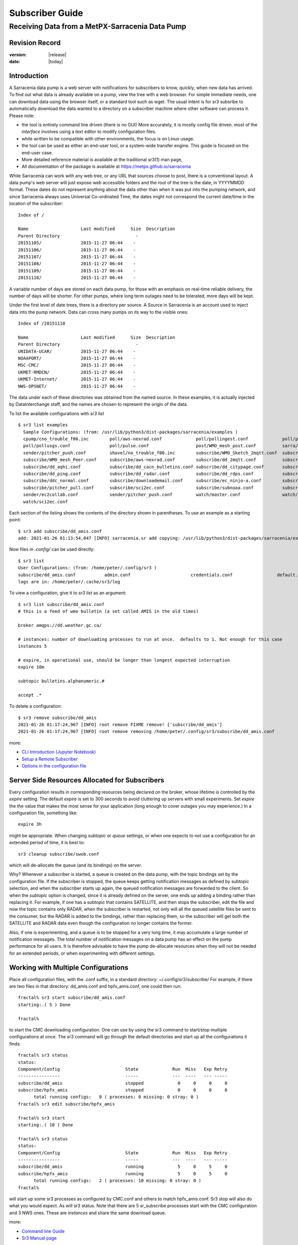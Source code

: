
==================
 Subscriber Guide
==================

------------------------------------------------
Receiving Data from a MetPX-Sarracenia Data Pump
------------------------------------------------


Revision Record
---------------


:version: |release|
:date: |today|


Introduction
------------

A Sarracenia data pump is a web server with notifications
for subscribers to know, quickly, when new data has arrived.  
To find out what data is already available on a pump, 
view the tree with a web browser.  
For simple immediate needs, one can download data using the 
browser itself, or a standard tool such as wget.
The usual intent is for sr3 subsribe to automatically 
download the data wanted to a directory on a subscriber
machine where other software can process it.  Please note:

- the tool is entirely command line driven (there is no GUI) More accurately, it is mostly config file driven.
  most of the *interface* involves using a text editor to modify configuration files.
- while written to be compatible with other environments, 
  the focus is on Linux usage. 
- the tool can be used as either an end-user tool, or a system-wide transfer engine.
  This guide is focused on the end-user case.  
- More detailed reference material is available at the 
  traditional sr3(1) man page,
- All documentation of the package is available 
  at https://metpx.github.io/sarracenia

While Sarracenia can work with any web tree, or any URL 
that sources choose to post, there is a conventional layout.
A data pump's web server will just expose web accessible folders
and the root of the tree is the date, in YYYYMMDD format.
These dates do not represent anything about the data other than 
when it was put into the pumping network, and since Sarracenia 
always uses Universal Co-ordinated Time, the dates might not correspond
the current date/time in the location of the subscriber::

  Index of /

  Name                    Last modified      Size  Description
  Parent Directory                             -   
  20151105/               2015-11-27 06:44    -   
  20151106/               2015-11-27 06:44    -   
  20151107/               2015-11-27 06:44    -   
  20151108/               2015-11-27 06:44    -   
  20151109/               2015-11-27 06:44    -   
  20151110/               2015-11-27 06:44    -  

A variable number of days are stored on each data pump, for those
with an emphasis on real-time reliable delivery, the number of days
will be shorter.  For other pumps, where long term outages need
to be tolerated, more days will be kept. 

Under the first level of date trees, there is a directory
per source. A Source in Sarracenia is an account used to inject
data into the pump network.  Data can cross many pumps on its
way to the visible ones::

  Index of /20151110
  
  Name                    Last modified      Size  Description
  Parent Directory                             -   
  UNIDATA-UCAR/           2015-11-27 06:44    -   
  NOAAPORT/               2015-11-27 06:44    -   
  MSC-CMC/                2015-11-27 06:44    -   
  UKMET-RMDCN/            2015-11-27 06:44    -   
  UKMET-Internet/         2015-11-27 06:44    -   
  NWS-OPSNET/             2015-11-27 06:44    -  
  
The data under each of these directories was obtained from the named
source. In these examples, it is actually injected by DataInterchange
staff, and the names are chosen to represent the origin of the data.

To list the available configurations with *sr3 list* ::

  $ sr3 list examples
    Sample Configurations: (from: /usr/lib/python3/dist-packages/sarracenia/examples )
    cpump/cno_trouble_f00.inc        poll/aws-nexrad.conf             poll/pollingest.conf             poll/pollnoaa.conf               poll/pollsoapshc.conf            
    poll/pollusgs.conf               poll/pulse.conf                  post/WMO_mesh_post.conf          sarra/wmo_mesh.conf              sender/ec2collab.conf            
    sender/pitcher_push.conf         shovel/no_trouble_f00.inc        subscribe/WMO_Sketch_2mqtt.conf  subscribe/WMO_Sketch_2v3.conf    subscribe/WMO_mesh_CMC.conf      
    subscribe/WMO_mesh_Peer.conf     subscribe/aws-nexrad.conf        subscribe/dd_2mqtt.conf          subscribe/dd_all.conf            subscribe/dd_amis.conf           
    subscribe/dd_aqhi.conf           subscribe/dd_cacn_bulletins.conf subscribe/dd_citypage.conf       subscribe/dd_cmml.conf           subscribe/dd_gdps.conf           
    subscribe/dd_ping.conf           subscribe/dd_radar.conf          subscribe/dd_rdps.conf           subscribe/dd_swob.conf           subscribe/ddc_cap-xml.conf       
    subscribe/ddc_normal.conf        subscribe/downloademail.conf     subscribe/ec_ninjo-a.conf        subscribe/hpfx_amis.conf         subscribe/local_sub.conf         
    subscribe/pitcher_pull.conf      subscribe/sci2ec.conf            subscribe/subnoaa.conf           subscribe/subsoapshc.conf        subscribe/subusgs.conf           
    sender/ec2collab.conf            sender/pitcher_push.conf         watch/master.conf                watch/pitcher_client.conf        watch/pitcher_server.conf        
    watch/sci2ec.conf


Each section of the listing shows the contents of the directory shown in parentheses.
To use an example as a starting point::

    $ sr3 add subscribe/dd_amis.conf
    add: 2021-01-26 01:13:54,047 [INFO] sarracenia.sr add copying: /usr/lib/python3/dist-packages/sarracenia/examples/subscribe/dd_amis.conf to /home/peter/.config/sr3/subscribe/dd_amis.conf 

Now files in `.config/` can be used directly::
 
    $ sr3 list
    User Configurations: (from: /home/peter/.config/sr3 )
    subscribe/dd_amis.conf           admin.conf                       credentials.conf                 default.conf                     
    logs are in: /home/peter/.cache/sr3/log


To view a configuration, give it to `sr3 list` as an argument:: 

    $ sr3 list subscribe/dd_amis.conf
    # this is a feed of wmo bulletin (a set called AMIS in the old times)
    
    broker amqps://dd.weather.gc.ca/
    
    # instances: number of downloading processes to run at once.  defaults to 1. Not enough for this case
    instances 5
    
    # expire, in operational use, should be longer than longest expected interruption
    expire 10m
    
    subtopic bulletins.alphanumeric.#
    
    accept .*


To delete a configuration::

    $ sr3 remove subscribe/dd_amis
    2021-01-26 01:17:24,967 [INFO] root remove FIXME remove! ['subscribe/dd_amis']
    2021-01-26 01:17:24,967 [INFO] root remove removing /home/peter/.config/sr3/subscribe/dd_amis.conf 

more:

* `CLI Introduction (Jupyter Notebook) <../Tutorials/1_CLI_introduction.html>`_
* `Setup a Remote Subscriber <../Tutorials/Setup_a_remote_subscriber.html>`_
* `Options in the configuration file <../Reference/sr3_options.7.rst>`_

Server Side Resources Allocated for Subscribers
-----------------------------------------------

Every configuration results in corresponding resources being declared on the broker,
whose lifetime is controlled by the *expire* setting. The default *expire* is set
to 300 seconds to avoid cluttering up servers with small experiments.  Set *expire*
the the value that makes the most sense for your application (long enough to cover
outages you may experience.) In a configuration file, something like::

  expire 3h

might be appropriate. When changing *subtopic* or *queue* settings, or when one 
expects to not use a configuration for an extended period of time, it is best to::

  sr3 cleanup subscribe/swob.conf

which will de-allocate the queue (and its bindings) on the server.

Why? Whenever a subscriber is started, a queue is created on the data pump, with 
the topic bindings set by the configuration file. If the subscriber is stopped, 
the queue keeps getting notification messages as defined by subtopic selection, and when the 
subscriber starts up again, the queued notification messages are forwarded to the client. 
So when the *subtopic* option is changed, since it is already defined on the 
server, one ends up adding a binding rather than replacing it.  For example,
if one has a subtopic that contains SATELLITE, and then stops the subscriber, 
edit the file and now the topic contains only RADAR, when the subscriber is 
restarted, not only will all the queued satellite files be sent to the consumer, 
but the RADAR is added to the bindings, rather than replacing them, so the 
subscriber will get both the SATELLITE and RADAR data even though the configuration 
no longer contains the former.

Also, if one is experimenting, and a queue is to be stopped for a very long 
time, it may accumulate a large number of notification messages. The total number of notification messages 
on a data pump has an effect on the pump performance for all users. It is therefore 
advisable to have the pump de-allocate resources when they will not be needed 
for an extended periods, or when experimenting with different settings.


Working with Multiple Configurations
-------------------------------------

Place all configuration files, with the .conf suffix, in a standard 
directory: ~/.config/sr3/subscribe/ For example, if there are two files in 
that directory: dd_amis.conf and hpfx_amis.conf, one could then run:: 

    fractal% sr3 start subscribe/dd_amis.conf
    starting:.( 5 ) Done

    fractal%

to start the CMC downloading configuration. One can use by
using the sr3 command to start/stop multiple configurations at once. 
The sr3 command will go through the default directories and start up 
all the configurations it finds::

    fractal% sr3 status
    status: 
    Component/Config                         State             Run  Miss   Exp Retry
    ----------------                         -----             ---  ----   --- -----
    subscribe/dd_amis                        stopped             0     0     0     0
    subscribe/hpfx_amis                      stopped             0     0     0     0
          total running configs:   0 ( processes: 0 missing: 0 stray: 0 )
    fractal% sr3 edit subscribe/hpfx_amis
    
    fractal% sr3 start
    starting:.( 10 ) Done
    
    fractal% sr3 status
    status: 
    Component/Config                         State             Run  Miss   Exp Retry
    ----------------                         -----             ---  ----   --- -----
    subscribe/dd_amis                        running             5     0     5     0
    subscribe/hpfx_amis                      running             5     0     5     0
          total running configs:   2 ( processes: 10 missing: 0 stray: 0 )
    fractal% 
    

will start up some sr3 processes as configured by CMC.conf and others 
to match hpfx_amis.conf. Sr3 stop will also do what you would expect. As will sr3 status.  
Note that there are 5 sr_subscribe processes start with the CMC 
configuration and 3 NWS ones. These are *instances* and share the same 
download queue. 

more:

* `Command line Guide <../Explanation/CommandLineGuide.html>`_
* `Sr3 Manual page <../Reference/sr3.1.html>`_


High Priority Delivery
----------------------

While the Sarracenia protocol does not provide explicit prioritization, the use
of multiple queues provides similar benefits. Each configuration results
in a queue declaration on the server side. Group products at like priority into
a queue by selecting them using a common configuration. The smaller the groupings,
the lower the delay of processing. While all queues are processed at the same priority,
data passes though shorter queues more quickly. One can summarize with:

  **Use Multiple Configurations to Prioritize**

To make the advice concrete, take the example of the Environment Canada data 
mart ( dd.weather.gc.ca ), which distributes gridded binaries, GOES satellite 
imagery, many thousands of city forecasts, observations, RADAR products, etc...  
For real-time weather, warnings and RADAR data are the highest priority. At certain 
times of the day, or in cases of backlogs, many hundreds of thousands of products 
can delay receipt of high priority products if only a single queue is used.  

To ensure prompt processing of data in this case, define one configuration to subscribe
to weather warnings (which are a very small number of products), a second for the RADARS
(a larger but still relatively small group), and a third (largest grouping) for all
the other data. Each configuration will use a separate queue. Warnings will be
processed the fastest, RADARS will queue up against each other and so experience some
more delay, and other products will share a single queue and be subject to more
delay in cases of backlog.

https://github.com/MetPX/sarracenia/blob/main/sarracenia/examples/subscribe/ddc_cap-xml.conf::

    broker amqps://dd.weather.gc.ca/
    topicPrefix v02.post

    #expiration du file d´attende sur le serveur. doit excèder la durée maximale 
    #     de panne qu´on veut tolérer sans perte. (1d un jour?)
    expire 10m
    subtopic alerts.cap.#

    mirror

    directory ${HOME}/datamartclone

    acceptUnmatched on

https://github.com/MetPX/sarracenia/blob/main/sarracenia/examples/subscribe/ddc_normal.conf::

   broker amqps://dd.weather.gc.ca/
   topicPrefix v02.post

   subtopic #

   # reject hi priority data captured by other configuration.
   reject .*alerts/cap.*

   #expire, needs to be longer than the longest expected interruption in service.
   expire 10m

   mirror
   directory ${HOME}/datamartclone

   acceptUnmatched on


Where you want the mirror of the data mart to start at $(HOME)/datamartclone (presumably there is a web
server configured do display that directory.) Likely, the *ddc_normal* configuration 
will experience a lot of queueing, as there is a lot of data to download. The *ddc_hipri.conf* is 
only subscribed to weather warnings in Common Alerting Protocol format, so there will be
little to no queueing for that data.




Refining Selection
------------------

.. warning:: 
  **FIXME**: Make a picture, with a: 

  - broker at one end, and the subtopic apply there.  
  - client at the other end, and the accept/reject apply there.

Pick *subtopics* ( which are applied on the broker with no notification message downloads ) to narrow
the number of notification messages that traverse the network to get to the sarracenia client processes.
The *reject* and *accept* options are evaluated by the sr_subscriber processes themselves,
providing regular expression based filtering of the posts which are transferred.  
*accept* operates on the actual path (well, URL), indicating what files within the 
notification stream received should actually be downloaded. Look in the *Downloads* 
line of the log file for examples of this transformed path.

.. Note:: Brief Introduction to Regular Expressions

  Regular expressions are a very powerful way of expressing pattern matches. 
  They provide extreme flexibility, but in these examples we will only use a
  very trivial subset: The . is a wildcard matching any single character. If it
  is followed by an occurrence count, it indicates how many letters will match
  the pattern. the * (asterisk) character, means any number of occurrences.
  so:

  - .* means any sequence of characters of any length. In other words, match anything.
  - cap.* means any sequence of characters that starts with cap.
  - .*CAP.* means any sequence of characters with CAP somewhere in it. 
  - .*cap means any sequence of characters that ends with CAP.  In case where multiple portions of the string could match, the longest one is selected.
  - .*?cap same as above, but *non-greedy*, meaning the shortest match is chosen.

  Please consult various internet resources for more information on the full
  variety of matching possible with regular expressions:

  - https://docs.python.org/3/library/re.html
  - https://en.wikipedia.org/wiki/Regular_expression
  - http://www.regular-expressions.info/ 

back to sample configuration files:

Note the following::

$ sr3 edit subscribe/swob

  broker amqps://anonymous@dd.weather.gc.ca
  accept .*/observations/swob-ml/.*

  #write all SWOBS into the current working directory
  #BAD: THIS IS NOT AS GOOD AS THE PREVIOUS EXAMPLE
  #     NOT having a "subtopic" and filtering with "accept" MEANS EXCESSIVE NOTIFICATIONS are processed.

This configuration, from the subscriber point of view, will likely deliver
the same data as the previous example. However, the default subtopic being 
a wildcard means that the server will transfer all notifications for the 
server (likely millions of them) that will be discarded by the subscriber 
process applying the accept clause. It will consume a lot more CPU and 
bandwidth on both server and client. One should choose appropriate subtopics 
to minimize the notifications that will be transferred only to be discarded.
The *accept* (and *reject*) patterns is used to further refine *subtopic* rather 
than replace it.

By default, the files downloaded will be placed in the current working
directory when sr_subscribe was started. This can be overridden using
the *directory* option.

If downloading a directory tree, and the intent is to mirror the tree, 
then the option mirror should be set::

    $ sr3 edit subscribe/swob

      broker amqps://anonymous@dd.weather.gc.ca
      subtopic observations.swob-ml.#
      directory /tmp
      mirror True
      acceptUnmatched on
      #
      # instead of writing to current working directory, write to /tmp.
      # in /tmp. Mirror: create a hierarchy like the one on the source server.

One can also intersperse *directory* and *accept/reject* directives to build
an arbitrarily different hierarchy from what was on the source data pump.
The configuration file is read from top to bottom, so then sr_subscribe
finds a ''directory'' option setting, only the ''accept'' clauses after
it will cause files to be placed relative to that directory::

  $ sr3 edit subscribe/ddi_ninjo_part1.conf 

  broker amqps://ddi.cmc.ec.gc.ca/
  subtopic ec.ops.*.*.ninjo-a.#

  directory /tmp/apps/ninjo/import/point/reports/in
  accept .*ABFS_1.0.*
  accept .*AQHI_1.0.*
  accept .*AMDAR_1.0.*

  directory /tmp/apps/ninjo/import/point/catalog_common/in
  accept .*ninjo-station-catalogue.*

  directory /tmp/apps/ninjo/import/point/scit_sac/in
  accept .*~~SAC,SAC_MAXR.*

  directory /tmp/apps/ninjo/import/point/scit_tracker/in
  accept .*~~TRACKER,TRACK_MAXR.*

In the above example, ninjo-station catalog data is placed in the
catalog_common/in directory, rather than in the point data 
hierarchy used to store the data that matches the first three
accept clauses.  

.. Note::

  Note that .* in the subtopic directive, where
  it means ´match any one topic´ (ie. no period characters allowed in 
  topic names) has a different meaning than it does in an accept 
  clause, where it means match any string.
  
  Yes, this is confusing. No, it cannot be helped.  

more:

* `Downloading using the Command Line (Jupyter Notebook) <../Tutorials/1_CLI_introduction.html>`_


Data Loss
---------


Outage
~~~~~~

The *expire* determines how long the data pump will hold onto your queued subscription,
after a disconnection. The setting needs to be set longer than the longest outage your 
feed needs to survive without data loss.


Too slow, Queue Too Large
~~~~~~~~~~~~~~~~~~~~~~~~~ 

The performance of a feed
is important, as, serving the internet, a one client´s slow download affects all the other ones,
and a few slow clients can overwhelm a data pump.  Often there are server policies in place
to prevent mis-configured (i.e. too slow) subscriptions from resulting in very long queues.


When the queue becomes too long, the data pump may start discarding messages, and
the subscriber will perceive that as data loss.


To identify slow downloads, examine the lag in the download log. For example, create
a sample subscriber like so::

 fractal% sr3 list ie

 Sample Configurations: (from: /home/peter/Sarracenia/sr3/sarracenia/examples )
 cpump/cno_trouble_f00.inc        flow/amserver.conf               flow/poll.inc                    flow/post.inc                    flow/report.inc                  flow/sarra.inc                   
 flow/sender.inc                  flow/shovel.inc                  flow/subscribe.inc               flow/watch.inc                   flow/winnow.inc                  poll/airnow.conf                 
 poll/aws-nexrad.conf             poll/mail.conf                   poll/nasa-mls-nrt.conf           poll/noaa.conf                   poll/soapshc.conf                poll/usgs.conf                   
 post/WMO_mesh_post.conf          sarra/wmo_mesh.conf              sender/am_send.conf              sender/ec2collab.conf            sender/pitcher_push.conf         shovel/no_trouble_f00.inc        
 subscribe/aws-nexrad.conf        subscribe/dd_2mqtt.conf          subscribe/dd_all.conf            subscribe/dd_amis.conf           subscribe/dd_aqhi.conf           subscribe/dd_cacn_bulletins.conf 
 subscribe/dd_citypage.conf       subscribe/dd_cmml.conf           subscribe/dd_gdps.conf           subscribe/dd_radar.conf          subscribe/dd_rdps.conf           subscribe/dd_swob.conf           
 subscribe/ddc_cap-xml.conf       subscribe/ddc_normal.conf        subscribe/downloademail.conf     subscribe/ec_ninjo-a.conf        subscribe/hpfxWIS2DownloadAll.conf subscribe/hpfx_amis.conf         
 subscribe/hpfx_citypage.conf     subscribe/local_sub.conf         subscribe/ping.conf              subscribe/pitcher_pull.conf      subscribe/sci2ec.conf            subscribe/subnoaa.conf           
 subscribe/subsoapshc.conf        subscribe/subusgs.conf           sender/am_send.conf              sender/ec2collab.conf            sender/pitcher_push.conf         watch/master.conf                
 watch/pitcher_client.conf        watch/pitcher_server.conf        watch/sci2ec.conf                
 fractal% 

pick one ane add it local configuration::

 fractal% sr3 add subscribe/hpfx_amis.conf
 missing state for subscribe/hpfx_amis
 add: 2022-12-07 12:39:15,513 3286889 [INFO] root add matched existing ['subscribe/hpfx_amis']
 2022-12-07 12:39:15,513 3286889 [ERROR] root add nothing specified to add
 fractal%

run it in foreground for a few seconds and stop it::

    fractal% sr3 foreground subscribe/hpfx_amis
    .2022-12-07 12:39:37,977 [INFO] 3286919 sarracenia.flow loadCallbacks flowCallback plugins to load: ['sarracenia.flowcb.gather.message.Message', 'sarracenia.flowcb.retry.Retry', 'sarracenia.flowcb.housekeeping.resources.Resources', 'log']
    2022-12-07 12:39:38,194 [INFO] 3286919 sarracenia.moth.amqp __getSetup queue declared q_anonymous_subscribe.hpfx_amis.67711727.37906289 (as: amqps://anonymous@hpfx.collab.science.gc.ca/) 
    2022-12-07 12:39:38,194 [INFO] 3286919 sarracenia.moth.amqp __getSetup binding q_anonymous_subscribe.hpfx_amis.67711727.37906289 with v02.post.*.WXO-DD.bulletins.alphanumeric.# to xpublic (as: amqps://anonymous@hpfx.collab.science.gc.ca/)
    2022-12-07 12:39:38,226 [INFO] 3286919 sarracenia.flowcb.log __init__ subscribe initialized with: {'post', 'on_housekeeping', 'after_accept', 'after_work', 'after_post'}
    2022-12-07 12:39:38,226 [INFO] 3286919 sarracenia.flow run callbacks loaded: ['sarracenia.flowcb.gather.message.Message', 'sarracenia.flowcb.retry.Retry', 'sarracenia.flowcb.housekeeping.resources.Resources', 'log']
    2022-12-07 12:39:38,226 [INFO] 3286919 sarracenia.flow run pid: 3286919 subscribe/hpfx_amis instance: 0
    2022-12-07 12:39:38,241 [INFO] 3286919 sarracenia.flow run now active on vip None
    2022-12-07 12:39:42,564 [INFO] 3286919 sarracenia.flowcb.log after_accept accepted: (lag: 2.20 ) https://hpfx.collab.science.gc.ca /20221207/WXO-DD/bulletins/alphanumeric/20221207/SR/KWAL/17/SRWA20_KWAL_071739___7440 
    2022-12-07 12:39:42,564 [INFO] 3286919 sarracenia.flowcb.log after_accept accepted: (lag: 3.17 ) https://hpfx.collab.science.gc.ca /20221207/WXO-DD/bulletins/alphanumeric/20221207/SR/KWAL/17/SRMN70_KWAL_071739___39755 
    2022-12-07 12:39:42,564 [INFO] 3286919 sarracenia.flowcb.log after_accept accepted: (lag: 2.17 ) https://hpfx.collab.science.gc.ca /20221207/WXO-DD/bulletins/alphanumeric/20221207/SR/KWAL/17/SRCN40_KWAL_071739___132 
    2022-12-07 12:39:42,564 [INFO] 3286919 sarracenia.flowcb.log after_accept accepted: (lag: 2.17 ) https://hpfx.collab.science.gc.ca /20221207/WXO-DD/bulletins/alphanumeric/20221207/SR/KWAL/17/SRMN20_KWAL_071739___19368 
    2022-12-07 12:39:42,564 [INFO] 3286919 sarracenia.flowcb.log after_accept accepted: (lag: 1.19 ) https://hpfx.collab.science.gc.ca /20221207/WXO-DD/bulletins/alphanumeric/20221207/SX/KWAL/17/SXAK50_KWAL_071739___15077 
    2022-12-07 12:39:42,957 [INFO] 3286919 sarracenia.flowcb.log after_work downloaded ok: /tmp/hpfx_amis/SRWA20_KWAL_071739___7440 
    2022-12-07 12:39:42,957 [INFO] 3286919 sarracenia.flowcb.log after_work downloaded ok: /tmp/hpfx_amis/SRMN70_KWAL_071739___39755 
    2022-12-07 12:39:42,957 [INFO] 3286919 sarracenia.flowcb.log after_work downloaded ok: /tmp/hpfx_amis/SRCN40_KWAL_071739___132 
    2022-12-07 12:39:42,957 [INFO] 3286919 sarracenia.flowcb.log after_work downloaded ok: /tmp/hpfx_amis/SRMN20_KWAL_071739___19368 
    fractal% sr3 foreground subscribe/hpfx_amis
    .2022-12-07 12:39:37,977 [INFO] 3286919 sarracenia.flow loadCallbacks flowCallback plugins to load: ['sarracenia.flowcb.gather.message.Message', 'sarracenia.flowcb.retry.Retry', 'sarracenia.flowcb.housekeeping.resources.Resources', 'log']
    2022-12-07 12:39:38,194 [INFO] 3286919 sarracenia.moth.amqp __getSetup queue declared q_anonymous_subscribe.hpfx_amis.67711727.37906289 (as: amqps://anonymous@hpfx.collab.science.gc.ca/) 
    2022-12-07 12:39:38,194 [INFO] 3286919 sarracenia.moth.amqp __getSetup binding q_anonymous_subscribe.hpfx_amis.67711727.37906289 with v02.post.*.WXO-DD.bulletins.alphanumeric.# to xpublic (as: amqps://anonymous@hpfx.collab.science.gc.ca/)
    2022-12-07 12:39:38,226 [INFO] 3286919 sarracenia.flowcb.log __init__ subscribe initialized with: {'post', 'on_housekeeping', 'after_accept', 'after_work', 'after_post'}
    2022-12-07 12:39:38,226 [INFO] 3286919 sarracenia.flow run callbacks loaded: ['sarracenia.flowcb.gather.message.Message', 'sarracenia.flowcb.retry.Retry', 'sarracenia.flowcb.housekeeping.resources.Resources', 'log']
    2022-12-07 12:39:38,226 [INFO] 3286919 sarracenia.flow run pid: 3286919 subscribe/hpfx_amis instance: 0
    2022-12-07 12:39:38,241 [INFO] 3286919 sarracenia.flow run now active on vip None
    2022-12-07 12:39:42,564 [INFO] 3286919 sarracenia.flowcb.log after_accept accepted: (lag: 2.20 ) https://hpfx.collab.science.gc.ca /20221207/WXO-DD/bulletins/alphanumeric/20221207/SR/KWAL/17/SRWA20_KWAL_071739___7440 
    2022-12-07 12:39:42,564 [INFO] 3286919 sarracenia.flowcb.log after_accept accepted: (lag: 3.17 ) https://hpfx.collab.science.gc.ca /20221207/WXO-DD/bulletins/alphanumeric/20221207/SR/KWAL/17/SRMN70_KWAL_071739___39755 
    2022-12-07 12:39:42,564 [INFO] 3286919 sarracenia.flowcb.log after_accept accepted: (lag: 2.17 ) https://hpfx.collab.science.gc.ca /20221207/WXO-DD/bulletins/alphanumeric/20221207/SR/KWAL/17/SRCN40_KWAL_071739___132 
    2022-12-07 12:39:42,564 [INFO] 3286919 sarracenia.flowcb.log after_accept accepted: (lag: 2.17 ) https://hpfx.collab.science.gc.ca /20221207/WXO-DD/bulletins/alphanumeric/20221207/SR/KWAL/17/SRMN20_KWAL_071739___19368 
    2022-12-07 12:39:42,564 [INFO] 3286919 sarracenia.flowcb.log after_accept accepted: (lag: 1.19 ) https://hpfx.collab.science.gc.ca /20221207/WXO-DD/bulletins/alphanumeric/20221207/SX/KWAL/17/SXAK50_KWAL_071739___15077 
    2022-12-07 12:39:42,957 [INFO] 3286919 sarracenia.flowcb.log after_work downloaded ok: /tmp/hpfx_amis/SRWA20_KWAL_071739___7440 
    2022-12-07 12:39:42,957 [INFO] 3286919 sarracenia.flowcb.log after_work downloaded ok: /tmp/hpfx_amis/SRMN70_KWAL_071739___39755 
    2022-12-07 12:39:42,957 [INFO] 3286919 sarracenia.flowcb.log after_work downloaded ok: /tmp/hpfx_amis/SRCN40_KWAL_071739___132 
    2022-12-07 12:39:42,957 [INFO] 3286919 sarracenia.flowcb.log after_work downloaded ok: /tmp/hpfx_amis/SRMN20_KWAL_071739___19368 
    2022-12-07 12:39:42,957 [INFO] 3286919 sarracenia.flowcb.log after_work downloaded ok: /tmp/hpfx_amis/SXAK50_KWAL_071739___15077 
    2022-12-07 12:39:42,957 [INFO] 3286919 sarracenia.flowcb.log after_work downloaded ok: /tmp/hpfx_amis/SXAK50_KWAL_071739___15077 
    2022-12-07 12:39:43,227 [INFO] 3286919 sarracenia.flowcb.log after_accept accepted: (lag: 0.71 ) https://hpfx.collab.science.gc.ca /20221207/WXO-DD/bulletins/alphanumeric/20221207/SR/KWAL/17/SRCN40_KWAL_071739___40860 
    2022-12-07 12:39:43,227 [INFO] 3286919 sarracenia.flowcb.log after_accept accepted: (lag: 0.71 ) https://hpfx.collab.science.gc.ca /20221207/WXO-DD/bulletins/alphanumeric/20221207/SA/KNKA/17/SAAK41_KNKA_071739___36105 
    2022-12-07 12:39:43,227 [INFO] 3286919 sarracenia.flowcb.log after_accept accepted: (lag: 0.71 ) https://hpfx.collab.science.gc.ca /20221207/WXO-DD/bulletins/alphanumeric/20221207/SR/KWAL/17/SRCN40_KWAL_071739___19641 
    2022-12-07 12:39:43,457 [INFO] 3286919 sarracenia.flowcb.log after_work downloaded ok: /tmp/hpfx_amis/SRCN40_KWAL_071739___40860 
    2022-12-07 12:39:43,457 [INFO] 3286919 sarracenia.flowcb.log after_work downloaded ok: /tmp/hpfx_amis/SAAK41_KNKA_071739___36105 
    2022-12-07 12:39:43,457 [INFO] 3286919 sarracenia.flowcb.log after_work downloaded ok: /tmp/hpfx_amis/SRCN40_KWAL_071739___19641 
    2022-12-07 12:39:43,924 [INFO] 3286919 sarracenia.flowcb.log after_accept accepted: (lag: 0.40 ) https://hpfx.collab.science.gc.ca /20221207/WXO-DD/bulletins/alphanumeric/20221207/SR/KWAL/17/SRCN40_KWAL_071739___44806 
    2022-12-07 12:39:43,924 [INFO] 3286919 sarracenia.flowcb.log after_accept accepted: (lag: 0.40 ) https://hpfx.collab.science.gc.ca /20221207/WXO-DD/bulletins/alphanumeric/20221207/UA/CWAO/17/UANT01_CWAO_071739___24012 
    2022-12-07 12:39:44,098 [INFO] 3286919 sarracenia.flowcb.log after_work downloaded ok: /tmp/hpfx_amis/SRCN40_KWAL_071739___44806 
    2022-12-07 12:39:44,098 [INFO] 3286919 sarracenia.flowcb.log after_work downloaded ok: /tmp/hpfx_amis/UANT01_CWAO_071739___24012 

The **lag:** numbers reported in the foreground display indicate how old the data is (in seconds, based on the time it was added to the network
by the source. If you see that lag grow unreasonably, your subscription has a performance problem.


Performance
-----------


There are many aspects of Performance that we won't go into here.

more:

Minimizing the time after a file has been delivered, and before it is picked up by the next hop:

* `Knowing when to pick up a file <../Explanation/DetectFileReady.html>`_ 
* `Knowing when a file is delivered <../Explanation/FileCompletion.html>`_ 

Getting file changes noticed rapidly, filtering frequent file re-writes, scheduling copies:

* `Case Study: HPC Mirroring <../Explanation/History/HPC_Mirroring_Use_Case.html>`_
* C implementation: `sr3_cpost <../Reference/sr3_post.1.rst>`_ `sr3_cpump <../Reference/sr3_cpump.1.rst>`_
  used mostly when python isn't easy to get working.

The most common desire when performance is raised is speed up their downloads.
the steps are as follows:


Optimize File Selection per Process
~~~~~~~~~~~~~~~~~~~~~~~~~~~~~~~~~~~

* Often users specif # as their subtopic, meaning the accept/rejects do all the work. In many cases, users are only interested in a small fraction of the files being published.  For best performance, **Make *subtopic* as specific as possible** to have minimize sending notification messages that are send by the broker and arrive on the subscriber only to be rejected. (use *log_reject* option to find such products.)

* **Place *reject* statements as early as possible in the configuration**. As rejection saves processing of any later regex's in the configuration.

* **Have few accept/reject clauses**: because it involves a regular expression
  match, accept/reject clauses are expensive, but evaluating a complex
  regex is not much more expensive than a simple one, so it is better to have
  a few complicated ones than many simple ones.  Example::

          accept .*/SR/KWAL.*
          accept .*/SO/KWAL.*

  will run at rougly half the speed (or double the cpu overhead) compared to ::

         accept .*/S[OR]/KWAL.*

* **Use suppress_duplicates**.  In some cases, there is a risk of the same file
  being announced more than once.  Usually clients do not want redundant copies 
  of files transferred.  The *suppress_duplicates* option sets up a cache of 
  checksums of the files which have gone by, and prevents their being processed
  again. 
 
* If you are transferring small files, the built-in transfer processing is quite
  good, but **if there are large files** in the mix, then oflloading to a C 
  binary is going to go faster. **Use plugins such as accel_wget, accel_sftp, 
  accel_cp** (for local files.) These plugins have threshold settings so that
  the optimial python transer methods are still used for files smaller than the
  threshold.

* **increasing prefetch** can reduce the average latency (being amortised over
  the number of notification messages prefetched.) It can improve performance over long 
  distances or in high notification message rates within an data centre.

* If you control the origin of a product stream, and the consumers will want a
  very large proportion of the products announced, and the products are small
  (a few K at most), then consider combining use of v03 with inlining for 
  optimal transfer of small files.  Note, if you have a wide variety of users
  who all want different data sets, inlining can be counter-productive. This
  will also result in larger notification messages and mean much higher load on the broker.
  It may optimize a few specific cases, while slowing the broker down overall.


Use Instances
~~~~~~~~~~~~~

Once you have optimized what a single subscriber can do, if it is not fast enough, 
then use the *instances* option to have more processes participate in the 
processing.  Having 10 or 20 instances is not a problem at all.  The maximum 
number of instances that will increase performance will plateau at some point
that varies depending on latency to broker, how fast the instances are at processing
each file, the prefetch in use, etc...  One has to experiment.

Examining instance logs, if they seem to be waiting for notification messages for a long time,
not actually doing any transfer, then one might have reached queue saturation.
This often happens at around 40 to 75 instances. Rabbitmq manages a single queue
with a single CPU, and there is a limit to how many notification messages a queue can process
in a given unit of time.

If the queue becomes saturated, then we need to partition the subscriptions
into multiple configurations.  Each configuration will have a separate queue,
and the queues will get their own CPU's.  With such partitioning, we have gone
to a hundred or so instances and not seen saturation.  We don't know when we run
out of performance.

We haven't needed to scale the broker itself yet.


High Performance Duplicate Suppression
~~~~~~~~~~~~~~~~~~~~~~~~~~~~~~~~~~~~~~

One caveat to the use of *instances* is that *suppress_duplicates* is ineffective
as the different occurrences of the same file will not be received by the same 
instance, and so with n instances, roughly n-1/n duplicates will slip through. 

In order to properly suppress duplicate file notification messages in data streams 
that need multiple instances, one uses winnowing with *post_exchangeSplit*.
This option sends data to multiple post exchanges based on the data checksum,
so that all duplicate files will be routed to the same winnow process.
Each winnow process runs the normal duplicate suppression used in single instances,
since all files with the same checksum end up with the same winnow, it works.
The winnow processes then post to the exchange used by the real processing 
pools.

Why is high performance duplicate suppresion a good thing? Because the 
availability model of Sarracenia is to have individual application stacks
blindly produce redudant copies of products. It requires no application
adjustment from single node to participating in a cluster.  Sarracenia
selects the first result we receive for forwarding. This avoids any sort 
of quorum protocol, a source if great complexity in high availability 
schemes, and by measuring based on output, minimizes the potential for
systems to appear up, when not actually being completely functional. The 
applications do not need to know that there is another stack producing the same
products, which simplifies them as well.

more:

* `Duplicate Suppression <../Explanation/DuplicateSuppression.rst>`_
 
Plugins
-------

Default file processing is often fine, but there are also pre-built customizations that
can be used to change processing done by components. The list of pre-built plugins is
in a 'plugins' directory wherever the package is installed (viewable with *sr_subscribe list*)
sample output::

   $ sr3 list help
   blacklab% sr3 list help
   Valid things to list: examples,eg,ie flow_callback,flowcb,fcb v2plugins,v2p

   $ sr3 list fcb
      
      
   Provided callback classes: ( /home/peter/Sarracenia/sr3/sarracenia ) 
   flowcb/accept/delete.py          flowcb/accept/downloadbaseurl.py 
   flowcb/accept/hourtree.py        flowcb/accept/httptohttps.py     
   flowcb/accept/longflow.py        flowcb/accept/posthourtree.py    
   flowcb/accept/postoverride.py    flowcb/accept/printlag.py        
   flowcb/accept/rename4jicc.py     flowcb/accept/renamedmf.py       
   flowcb/accept/renamewhatfn.py    flowcb/accept/save.py            
   flowcb/accept/speedo.py          flowcb/accept/sundewpxroute.py   
   flowcb/accept/testretry.py       flowcb/accept/toclusters.py      
   flowcb/accept/tohttp.py          flowcb/accept/tolocal.py         
   flowcb/accept/tolocalfile.py     flowcb/accept/wmotypesuffix.py   
   flowcb/filter/deleteflowfiles.py flowcb/filter/fdelay.py          
   flowcb/filter/pclean_f90.py      flowcb/filter/pclean_f92.py      
   flowcb/filter/wmo2msc.py         flowcb/gather/file.py            
   flowcb/gather/message.py         flowcb/housekeeping/hk_police_queues.py 
   flowcb/housekeeping/resources.py flowcb/line_log.py               
   flowcb/log.py                    flowcb/mdelaylatest.py           
   flowcb/nodupe/data.py            flowcb/nodupe/name.py            
   flowcb/pclean.py                 flowcb/poll/airnow.py            
   flowcb/poll/mail.py              flowcb/poll/nasa_mls_nrt.py      
   flowcb/poll/nexrad.py            flowcb/poll/noaa_hydrometric.py  
   flowcb/poll/usgs.py              flowcb/post/message.py           
   flowcb/retry.py                  flowcb/sample.py                 
   flowcb/script.py                 flowcb/send/email.py             
   flowcb/shiftdir2baseurl.py       flowcb/v2wrapper.py              
   flowcb/wistree.py                flowcb/work/delete.py            
   flowcb/work/rxpipe.py            
   $ 

One can browse built-in plugins via the `FlowCallback Reference <../Reference/flowcb.html>`_
Plugins are written in python, and users can create their own and place them in ~/.config/sr3/plugins,
or anywhere in the PYTHONPATH (available for *import* )

Another way view documentation and source code of any plugin, the directory containing 
them is listed on the first line of the *list* directive above, and the rest of the path 
to the plugin is in the listing, so::

   vi /home/peter/Sarracenia/sr3/sarracenia/flowcb/nodupe/name.py

will start the vi editor to view the source of the plugin in question, which
also contains its documentation. Another way to view documentation, in addition 
to the above, is the standard pythonic way::

    fractal% python3
    Python 3.10.6 (main, Nov  2 2022, 18:53:38) [GCC 11.3.0] on linux
    Type "help", "copyright", "credits" or "license" for more information.
    >>> import sarracenia.flowcb.run
    >>> help(sarracenia.flowcb.run)

Of importing the class in question, and then invoking python help() on the class.


Plugins can be included in flow configurations by adding 'flow_callback' lines like::

   callback work.rxpipe

which appends the given callback to the list of callbacks to be invoked.
There is also::

   callback_prepend work.rxpipe

which will prepend this callback to the list, so that is is called before the
non prepended ones. 


To recap:

* To view the plugins currently available on the system  *sr3 list fcb*
* To view the contents of a plugin, browse the `FlowCallback Reference <../Reference/flowcb.html>`_use,
  or use a text editor, or import in a python interpretre, and use python help()
* Plugins can have option settings, just like built-in ones. They are described 
  in each plugin's documentation.
* To set them, place the options in the configuration file before the plugin call itself
* To make your own plugins, start with `Writing Flow Callbacks <FlowCallbacks.rst>`_, and
  put them in ~/.config/sr3/plugins, or anythere in your python environment's search path.

more:

* `Sarracenia General Concepts <../Explanation/Concepts.html>`_
* `using callbacks from command line (Jupyter Notebook) <../Tutorials/2_CLI_with_flowcb_demo.html>`_

Even more:
* `Sarracenia Programming Guide <../Explanation/SarraPluginDev.html>`_
* `Writing Flow Callbacks <FlowCallbacks.rst>`_  



file_rxpipe
-----------

The file_rxpipe plugin that writes the names of files downloaded to a named pipe. 
Setting this up required two lines in an flow configuration file::

$ mknod /home/peter/test/.rxpipe p
$ sr3 edit subscribe/swob 

  broker amqps://anonymous@dd.weather.gc.ca
  subtopic observations.swob-ml.#

  rxpipe_name /home/peter/test/.rxpipe

  callback work.rxpipe

  directory /tmp
  mirror True
  accept .*
  # rxpipe is a builtin after_work plugin which writes the name of the file received to
  # a pipe named '.rxpipe' in the current working directory.


With rxpipe, every time a file transfer has completed and is ready for 
post-processing, its name is written to the linux pipe (named .rxpipe.) 

.. NOTE::
   In the case where a large number of subscribe instances are working
   On the same configuration, there is slight probability that notifications
   may corrupt one another in the named pipe.  

   **FIXME** We should probably verify whether this probability is negligeable or not.
   



Anti-Virus Scanning
-------------------

Another example of easy use of a plugin is to achieve anti-virus scanning.
Assuming that ClamAV-daemon is installed, as well as the python3-pyclamd
package, then one can add the following to a subscriber
configuration file::

  broker amqps://dd.weather.gc.ca
  topicPredix v02.post
  batch 1
  callback clamav
  subtopic observations.swob-ml.#
  accept .*

So that each file downloaded is AV scanned. Sample run::

    $ sr3 foreground subscribe//dd_swob.conf 

    blacklab% sr3 foreground subscribe/dd_swob
    2022-03-12 18:47:18,137 [INFO] 29823 sarracenia.flow loadCallbacks plugins to load: ['sarracenia.flowcb.gather.message.Message', 'sarracenia.flowcb.retry.Retry', 'sarracenia.flowcb.housekeeping.resources.Resources', 'sarracenia.flowcb.clamav.Clamav', 'sarracenia.flowcb.log.Log']
    clam_scan on_part plugin initialized
    2022-03-12 18:47:22,865 [INFO] 29823 sarracenia.flowcb.log __init__ subscribe initialized with: {'after_work', 'on_housekeeping', 'after_accept'}
    2022-03-12 18:47:22,866 [INFO] 29823 sarracenia.flow run options:
    _Config__admin=amqp://bunnymaster:Easter1@localhost/ None True True False False None None, _Config__broker=amqps://anonymous:anonymous@dd.weather.gc.ca/ None True True False False None None,
    _Config__post_broker=None, accel_threshold=0, acceptSizeWrong=False, acceptUnmatched=False, action='foreground', attempts=3, auto_delete=False, baseDir=None, baseUrl_relPath=False, batch=100, bind=True,
    bindings=[('xpublic', ['v02', 'post'], ['observations.swob-ml.#'])], bufsize=1048576, bytes_per_second=None, bytes_ps=0, cfg_run_dir='/home/peter/.cache/sr3/subscribe/dd_swob', config='dd_swob',
    configurations=['subscribe/dd_swob'], currentDir=None, dangerWillRobinson=False, debug=False, declare=True, declared_exchanges=['xpublic', 'xcvan01'],
   .
   .
   .
    022-03-12 18:47:22,867 [INFO] 29823 sarracenia.flow run pid: 29823 subscribe/dd_swob instance: 0
    2022-03-12 18:47:30,019 [INFO] 29823 sarracenia.flowcb.log after_accept accepted: (lag: 140.22 ) https://dd4.weather.gc.ca /observations/swob-ml/20220312/COGI/2022-03-12-2344-COGI-AUTO-minute-swob.xml 
   .
   .
   .  # good entries...

    22-03-12 19:00:55,347 [INFO] 30992 sarracenia.flowcb.clamav after_work scanning: /tmp/dd_swob/2022-03-12-2347-CVPX-AUTO-minute-swob.xml
    2022-03-12 19:00:55,353 [INFO] 30992 sarracenia.flowcb.clamav avscan_hit part_clamav_scan took 0.00579023 seconds, no viruses in /tmp/dd_swob/2022-03-12-2347-CVPX-AUTO-minute-swob.xml
    2022-03-12 19:00:55,385 [INFO] 30992 sarracenia.flowcb.log after_accept accepted: (lag: 695.46 ) https://dd4.weather.gc.ca /observations/swob-ml/20220312/COTR/2022-03-12-2348-COTR-AUTO-minute-swob.xml 
    2022-03-12 19:00:55,571 [INFO] 30992 sarracenia.flowcb.clamav after_work scanning: /tmp/dd_swob/2022-03-12-2348-COTR-AUTO-minute-swob.xml
    2022-03-12 19:00:55,596 [INFO] 30992 sarracenia.flowcb.clamav avscan_hit part_clamav_scan took 0.0243611 seconds, no viruses in /tmp/dd_swob/2022-03-12-2348-COTR-AUTO-minute-swob.xml
    2022-03-12 19:00:55,637 [INFO] 30992 sarracenia.flowcb.log after_accept accepted: (lag: 695.71 ) https://dd4.weather.gc.ca /observations/swob-ml/20220312/CWGD/2022-03-12-2348-CWGD-AUTO-minute-swob.xml 
    2022-03-12 19:00:55,844 [INFO] 30992 sarracenia.flowcb.clamav after_work scanning: /tmp/dd_swob/2022-03-12-2348-CWGD-AUTO-minute-swob.xml
  
    .
    .
    . # bad entries.

    2022-03-12 18:50:13,809 [INFO] 30070 sarracenia.flowcb.log after_work downloaded ok: /tmp/dd_swob/2022-03-12-2343-CWJX-AUTO-minute-swob.xml 
    2022-03-12 18:50:13,930 [INFO] 30070 sarracenia.flowcb.log after_accept accepted: (lag: 360.72 ) https://dd4.weather.gc.ca /observations/swob-ml/20220312/CAJT/2022-03-12-2343-CAJT-AUTO-minute-swob.xml 
    2022-03-12 18:50:14,104 [INFO] 30070 sarracenia.flowcb.clamav after_work scanning: /tmp/dd_swob/2022-03-12-2343-CAJT-AUTO-minute-swob.xml
    2022-03-12 18:50:14,105 [ERROR] 30070 sarracenia.flowcb.clamav avscan_hit part_clamav_scan took 0.0003829 not forwarding, virus detected in /tmp/dd_swob/2022-03-12-2343-CAJT-AUTO-minute-swob.xml

    .
    . # every heartbeat interval, a little summary:
    .
    2022-03-12 19:00:55,115 [INFO] 30992 sarracenia.flowcb.clamav on_housekeeping files scanned 121, hits: 5


Logging and Debugging
---------------------

As sr3 components usually run as a daemon (unless invoked in *foreground* mode)
one normally examines its log file to find out how processing is going.  When only
a single instance is running, one can view the log of the running process like so::

   sr3 log subscribe/*myconfig*

FIXME: not implemented properly. normally use "foreground" command instead.

Where *myconfig* is the name of the running configuration. Log files
are placed as per the XDG Open Directory Specification. There will be a log file
for each *instance* (download process) of an flow process running the myflow configuration::

   in linux: ~/.cache/sarra/log/sr_subscribe_myflow_01.log

One can override placement on linux by setting the XDG_CACHE_HOME environment variable, as
per: `XDG Open Directory Specification <https://specifications.freedesktop.org/basedir-spec/basedir-spec-0.6.html>`_
Log files can be very large for high volume configurations, so the logging is very configurable.

To begin with, one can select the logging level throughout the entire application using
logLevel, and logReject:

- debug
   Setting option debug is identical to use  **logLevel debug**

- logLevel ( default: info )
   The level of logging as expressed by python's logging. Possible values are :  critical, error, info, warning, debug.

- log_reject <True|False> ( default: False )
   print a log message when *rejecting* notification messages (choosing not to download the corresponding files)

   The rejection messages also indicate the reason for the rejection.

At the end of the day (at midnight), these logs are rotated automatically by
the components, and the old log gets a date suffix. The directory in which
the logs are stored can be overridden by the **log** option, the number of
rotated logs to keep are set by the **logRotate** parameter. The oldest log
file is deleted when the maximum number of logs has been reach and this
continues for each rotation. An interval takes a duration of the interval and
it may takes a time unit suffix, such as 'd\|D' for days, 'h\|H' for hours,
or 'm\|M' for minutes. If no unit is provided logs will rotate at midnight.
Here are some settings for log file management:

- log <dir> ( default: ~/.cache/sarra/log ) (on Linux)
   The directory to store log files in.

- statehost <False|True> ( default: False )
   In large data centres, the home directory can be shared among thousands of
   nodes. Statehost adds the node name after the cache directory to make it
   unique to each node. So each node has it's own statefiles and logs.
   example, on a node named goofy,  ~/.cache/sarra/log/ becomes ~/.cache/sarra/goofy/log.

- logRotate <max_logs> ( default: 5 , alias: lr_backupCount)
   Maximum number of logs archived.

- logRotate_interval <duration>[<time_unit>] ( default: 1, alias: lr_interval)
   The duration of the interval with an optional time unit (ie 5m, 2h, 3d)

- permLog ( default: 0600 )
   The permission bits to set on log files.



flowcb/log.py Debug Tuning
~~~~~~~~~~~~~~~~~~~~~~~~~~

In addition to application-options, there is a flowcb that is used by default for logging, which
has additional options:

- logMessageDump  (default: off) boolean flag
  If set, all fields of a notification message are printed, at each event, rather than just a url/path reference.

- logEvents ( default after_accept,after_work,on_housekeeping )
   emit standard log messages at the given points in message processing.
   other values: on_start, on_stop, post, gather, ... etc...

etc... One can also modify the provided plugins, or write new ones to completely change the logging.

more:

* `Log module <../Reference/flowcb.html#module-sarracenia.flowcb.log>`_


moth Debug Tuning
~~~~~~~~~~~~~~~~~

Turning on logLevel to debug on the entire application often results in inordinately large log files.
By default the Messages Organized into Topic Hierarchies (Moth) parent class for the messaging protocols,
ignores the application-wide debug option.  To enable debugging output from these classes, there
are additional settings.

One can explicitly set the debug option specifically for the messaging protocol class::

    set sarracenia.moth.amqp.AMQP.logLevel debug
    set sarracenia.moth.mqtt.MQTT.logLevel debug

will make the messaging layer very verbose.
Sometimes during interoperability testing, one must see the raw notification messages, before decoding by moth classes::

    messageDebugDump

Either or both of these options will make very large logs, and are best used judiciously.

more:

* `Moth API <../api-documentation.html#module-sarracenia.moth>`_

  
Housekeeping Metrics
--------------------
  
  
Flow Callbacks can implement a on_housekeeping entry point.  This entry point is usually
an opportunity for callbacks to print metrics periodically.  The builtin log and
resource monitoring callbacks, for example, give lines in the log like so::

    2022-03-12 19:00:55,114 [INFO] 30992 sarracenia.flowcb.housekeeping.resources on_housekeeping Current Memory cpu_times: user=1.97 system=0.3
    2022-03-12 19:00:55,115 [INFO] 30992 sarracenia.flowcb.housekeeping.resources on_housekeeping Memory threshold set to: 161.2 MiB
    2022-03-12 19:00:55,115 [INFO] 30992 sarracenia.flowcb.housekeeping.resources on_housekeeping Current Memory usage: 53.7 MiB / 161.2 MiB = 33.33%
    2022-03-12 19:00:55,115 [INFO] 30992 sarracenia.flowcb.clamav on_housekeeping files scanned 121, hits: 0 
    2022-03-12 19:00:55,115 [INFO] 30992 sarracenia.flowcb.log housekeeping_stats messages received: 242, accepted: 121, rejected: 121  rate:    50%
    2022-03-12 19:00:55,115 [INFO] 30992 sarracenia.flowcb.log housekeeping_stats files transferred: 0 bytes: 0 Bytes rate: 0 Bytes/sec
    2022-03-12 19:00:55,115 [INFO] 30992 sarracenia.flowcb.log housekeeping_stats lag: average: 778.91, maximum: 931.06 
  
more:

* `Housekeeping callbacks <../Reference/flowcb.html#module-sarracenia.flowcb.housekeeping>`_
  
  
Redundant File Reception
------------------------

In environments where high reliability is required, multiple servers
are often configured to provide services. The Sarracenia approach to
high availability is ´Active-Active´ in that all sources are online
and producing data in parallel. Each source publishes data,
and consumers obtain it from the first source that makes it available,
using checksums to determine whether the given datum has been obtained
or not.

This filtering requires implementation of a local dataless pump with 
sr_winnow. See the Administrator Guide for more information.

more:

* `Duplicate Suppression <../Explanation/DuplicateSuppression.html>`_


Web Proxies
-----------

The best method of working with web proxies is to put the following
in the default.conf::

   declare env HTTP_PROXY http://yourproxy.com
   declare env HTTPS_PROXY http://yourproxy.com

Putting in default.conf ensures that all subscribers will use
the proxy, not just a single configuration. 


API Level Access
----------------

Sarracenia version 3 also offers python modules that can be called
from existing python applications.

* `Flow API to replace CLI usage <../Tutorials/3_api_flow_demo.html>`_

The flow API brings in all the option placement and parsing from
Sarracenia, it is a pythonic way of starting up a flow from python itself.

Or one may not want to use the Sarracenia configuration scheme, 
perhaps one just wants to use the message protocol support, for 
that: 

* Subscribing using the (much less complex) Moth API (Jupyter Notebook) `<../Tutorials/4_api_moth_sub_demo.html>`_
* Posting from python code with Moth (Jupyter Notebook) `../Tutorials/5_api_moth_post_demo.html>`_



More Information
----------------


* The `sr3(1) <../Reference/sr3.1.html>`_ is the definitive source of reference
  information for configuration options. For additional information,
* the main web site: `Sarracenia Documentation <https://metpx.github.io/sarracenia>`_

